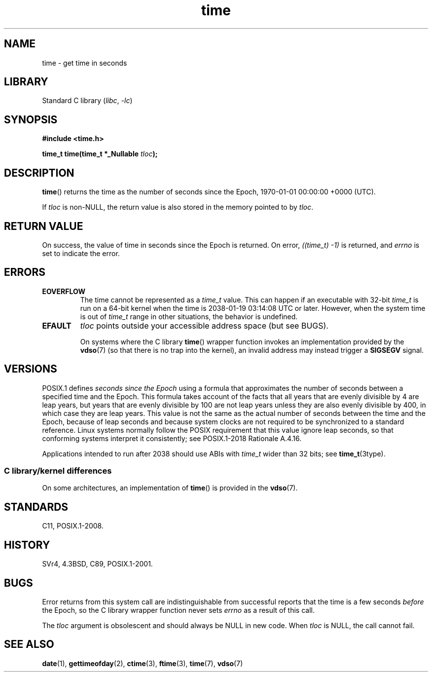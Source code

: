 .\" Copyright (c) 1992 Drew Eckhardt (drew@cs.colorado.edu), March 28, 1992
.\"
.\" SPDX-License-Identifier: Linux-man-pages-copyleft
.\"
.\" Modified by Michael Haardt <michael@moria.de>
.\" Modified Sat Jul 24 14:13:40 1993 by Rik Faith <faith@cs.unc.edu>
.\" Additions by Joseph S. Myers <jsm28@cam.ac.uk>, 970909
.\"
.TH time 2 (date) "Linux man-pages (unreleased)"
.SH NAME
time \- get time in seconds
.SH LIBRARY
Standard C library
.RI ( libc ", " \-lc )
.SH SYNOPSIS
.nf
.B #include <time.h>
.P
.BI "time_t time(time_t *_Nullable " tloc );
.fi
.SH DESCRIPTION
.BR time ()
returns the time as the number of seconds since the
Epoch, 1970-01-01 00:00:00 +0000 (UTC).
.P
If
.I tloc
is non-NULL,
the return value is also stored in the memory pointed to by
.IR tloc .
.SH RETURN VALUE
On success, the value of time in seconds since the Epoch is returned.
On error, \fI((time_t)\ \-1)\fP is returned, and
.I errno
is set to indicate the error.
.SH ERRORS
.TP
.B EOVERFLOW
The time cannot be represented as a
.I time_t
value.
This can happen if an executable with 32-bit
.I time_t
is run on a 64-bit kernel when the time is 2038-01-19 03:14:08 UTC or later.
However, when the system time is out of
.I time_t
range in other situations, the behavior is undefined.
.TP
.B EFAULT
.I tloc
points outside your accessible address space (but see BUGS).
.IP
On systems where the C library
.BR time ()
wrapper function invokes an implementation provided by the
.BR vdso (7)
(so that there is no trap into the kernel),
an invalid address may instead trigger a
.B SIGSEGV
signal.
.SH VERSIONS
POSIX.1 defines
.I seconds since the Epoch
using a formula that approximates the number of seconds between a
specified time and the Epoch.
This formula takes account of the facts that
all years that are evenly divisible by 4 are leap years,
but years that are evenly divisible by 100 are not leap years
unless they are also evenly divisible by 400,
in which case they are leap years.
This value is not the same as the actual number of seconds between the time
and the Epoch, because of leap seconds and because system clocks are not
required to be synchronized to a standard reference.
Linux systems normally follow the POSIX requirement
that this value ignore leap seconds,
so that conforming systems interpret it consistently;
see POSIX.1-2018 Rationale A.4.16.
.P
Applications intended to run after 2038 should use ABIs with
.I time_t
wider than 32 bits; see
.BR time_t (3type).
.SS C library/kernel differences
On some architectures, an implementation of
.BR time ()
is provided in the
.BR vdso (7).
.SH STANDARDS
C11, POSIX.1-2008.
.SH HISTORY
SVr4, 4.3BSD, C89, POSIX.1-2001.
.\" Under 4.3BSD, this call is obsoleted by
.\" .BR gettimeofday (2).
.SH BUGS
Error returns from this system call are indistinguishable from
successful reports that the time is a few seconds
.I before
the Epoch, so the C library wrapper function never sets
.I errno
as a result of this call.
.P
The
.I tloc
argument is obsolescent and should always be NULL in new code.
When
.I tloc
is NULL, the call cannot fail.
.SH SEE ALSO
.BR date (1),
.BR gettimeofday (2),
.BR ctime (3),
.BR ftime (3),
.BR time (7),
.BR vdso (7)
